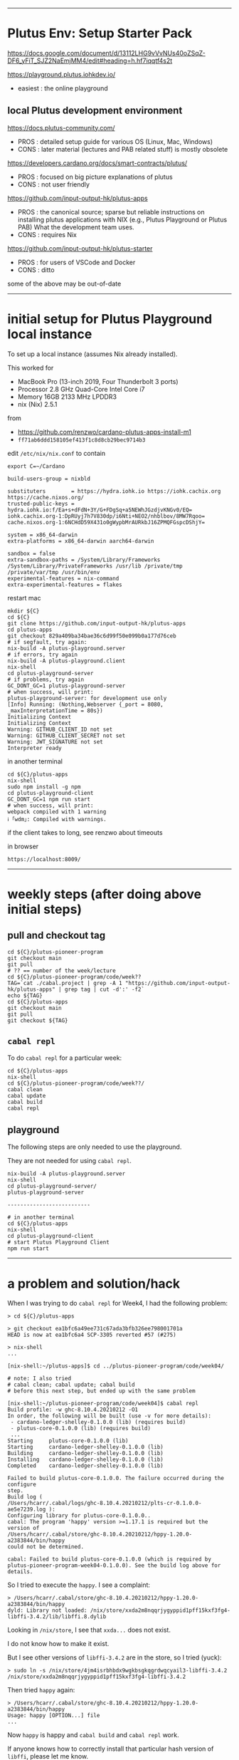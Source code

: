 #+OPTIONS:     H:6 num:nil toc:nil \n:nil @:t ::t |:t ^:t f:t TeX:t ...

------------------------------------------------------------------------------
* Plutus Env: Setup Starter Pack

https://docs.google.com/document/d/13112LHG9vVvNUs40oZSqZ-DF6_yFiT_SJZ2NaEmjMM4/edit#heading=h.hf7iqqtf4s2t

https://playground.plutus.iohkdev.io/
- easiest : the online playground

** local Plutus development environment

https://docs.plutus-community.com/
- PROS : detailed setup guide for various OS (Linux, Mac, Windows)
- CONS : later material (lectures and PAB related stuff) is mostly obsolete

https://developers.cardano.org/docs/smart-contracts/plutus/
- PROS : focused on big picture explanations of plutus
- CONS : not user friendly

https://github.com/input-output-hk/plutus-apps
- PROS : the canonical source; sparse but reliable instructions on installing plutus applications
         with NIX (e.g., Plutus Playground or Plutus PAB)
         What the development team uses.
- CONS : requires Nix

https://github.com/input-output-hk/plutus-starter
- PROS : for users of VSCode and Docker
- CONS : ditto

some of the above may be out-of-date

------------------------------------------------------------------------------
* initial setup for Plutus Playground local instance

To set up a local instance (assumes Nix already installed).

This worked for
- MacBook Pro (13-inch 2019, Four Thunderbolt 3 ports)
- Processor 2.8 GHz Quad-Core Intel Core i7
- Memory 16GB 2133 MHz LPDDR3
- nix (Nix) 2.5.1

from
- https://github.com/renzwo/cardano-plutus-apps-install-m1
- =ff71ab6ddd158105ef413f1c8d8cb29bec9714b3=

edit =/etc/nix/nix.conf= to contain

#+begin_comment
 (eepitch-shell)
 (eepitch-kill)
 (eepitch-shell)
#+end_comment

#+begin_src
export C=~/Cardano
#+end_src


#+begin_src
build-users-group = nixbld

substituters        = https://hydra.iohk.io https://iohk.cachix.org https://cache.nixos.org/
trusted-public-keys = hydra.iohk.io:f/Ea+s+dFdN+3Y/G+FDgSq+a5NEWhJGzdjvKNGv0/EQ= iohk.cachix.org-1:DpRUyj7h7V830dp/i6Nti+NEO2/nhblbov/8MW7Rqoo= cache.nixos.org-1:6NCHdD59X431o0gWypbMrAURkbJ16ZPMQFGspcDShjY=

system = x86_64-darwin
extra-platforms = x86_64-darwin aarch64-darwin

sandbox = false
extra-sandbox-paths = /System/Library/Frameworks /System/Library/PrivateFrameworks /usr/lib /private/tmp /private/var/tmp /usr/bin/env
experimental-features = nix-command
extra-experimental-features = flakes
#+end_src

restart mac

#+begin_src
mkdir ${C}
cd ${C}
git clone https://github.com/input-output-hk/plutus-apps
cd plutus-apps
git checkout 829a409ba34bae36c6d99f50e099b0a177d76ceb
# if segfault, try again:
nix-build -A plutus-playground.server
# if errors, try again
nix-build -A plutus-playground.client
nix-shell
cd plutus-playground-server
# if problems, try again
GC_DONT_GC=1 plutus-playground-server
# when success, will print:
plutus-playground-server: for development use only
[Info] Running: (Nothing,Webserver {_port = 8080, _maxInterpretationTime = 80s})
Initializing Context
Initializing Context
Warning: GITHUB_CLIENT_ID not set
Warning: GITHUB_CLIENT_SECRET not set
Warning: JWT_SIGNATURE not set
Interpreter ready
#+end_src

in another terminal

#+begin_src
cd ${C}/plutus-apps
nix-shell
sudo npm install -g npm
cd plutus-playground-client
GC_DONT_GC=1 npm run start
# when success, will print:
webpack compiled with 1 warning
ℹ ｢wdm｣: Compiled with warnings.
#+end_src

if the client takes to long, see renzwo about timeouts

in browser

#+begin_src
https://localhost:8009/
#+end_src

------------------------------------------------------------------------------
<<weekly-steps>>
* weekly steps (after doing above initial steps)

** pull and checkout tag

#+begin_src
cd ${C}/plutus-pioneer-program
git checkout main
git pull
# ?? == number of the week/lecture
cd ${C}/plutus-pioneer-program/code/week??
TAG=`cat ./cabal.project | grep -A 1 "https://github.com/input-output-hk/plutus-apps" | grep tag | cut -d':' -f2`
echo ${TAG}
cd ${C}/plutus-apps
git checkout main
git pull
git checkout ${TAG}
#+end_src

** =cabal repl=

To do =cabal repl= for a particular week:

#+begin_src
cd ${C}/plutus-apps
nix-shell
cd ${C}/plutus-pioneer-program/code/week??/
cabal clean
cabal update
cabal build
cabal repl
#+end_src

** playground

The following steps are only needed to use the playground.

They are not needed for using =cabal repl=.

#+begin_src
nix-build -A plutus-playground.server
nix-shell
cd plutus-playground-server/
plutus-playground-server

--------------------------

# in another terminal
cd ${C}/plutus-apps
nix-shell
cd plutus-playground-client
# start Plutus Playground Client
npm run start
#+end_src

------------------------------------------------------------------------------
* a problem and solution/hack

When I was trying to do =cabal repl= for Week4, I had the following problem:

#+begin_src
> cd ${C}/plutus-apps

> git checkout ea1bfc6a49ee731c67ada3bfb326ee798001701a
HEAD is now at ea1bfc6a4 SCP-3305 reverted #57 (#275)

> nix-shell
...

[nix-shell:~/plutus-apps]$ cd ../plutus-pioneer-program/code/week04/

# note: I also tried
# cabal clean; cabal update; cabal build
# before this next step, but ended up with the same problem

[nix-shell:~/plutus-pioneer-program/code/week04]$ cabal repl
Build profile: -w ghc-8.10.4.20210212 -O1
In order, the following will be built (use -v for more details):
 - cardano-ledger-shelley-0.1.0.0 (lib) (requires build)
 - plutus-core-0.1.0.0 (lib) (requires build)
 ...
Starting     plutus-core-0.1.0.0 (lib)
Starting     cardano-ledger-shelley-0.1.0.0 (lib)
Building     cardano-ledger-shelley-0.1.0.0 (lib)
Installing   cardano-ledger-shelley-0.1.0.0 (lib)
Completed    cardano-ledger-shelley-0.1.0.0 (lib)

Failed to build plutus-core-0.1.0.0. The failure occurred during the configure
step.
Build log (
/Users/hcarr/.cabal/logs/ghc-8.10.4.20210212/plts-cr-0.1.0.0-ae5e7239.log ):
Configuring library for plutus-core-0.1.0.0..
cabal: The program 'happy' version >=1.17.1 is required but the version of
/Users/hcarr/.cabal/store/ghc-8.10.4.20210212/hppy-1.20.0-a2383844/bin/happy
could not be determined.

cabal: Failed to build plutus-core-0.1.0.0 (which is required by
plutus-pioneer-program-week04-0.1.0.0). See the build log above for details.
#+end_src

So I tried to execute the =happy=. I see a complaint:

#+begin_src
> /Users/hcarr/.cabal/store/ghc-8.10.4.20210212/hppy-1.20.0-a2383844/bin/happy
dyld: Library not loaded: /nix/store/xxda2m8nqqrjygyppid1pff15kxf3fg4-libffi-3.4.2/lib/libffi.8.dylib
#+end_src

Looking in =/nix/store=, I see that =xxda...= does not exist.

I do not know how to make it exist.

But I see other versions of =libffi-3.4.2= are in the store, so I tried (yuck):

#+begin_src
> sudo ln -s /nix/store/4jm4isrbhbdx9wgkbsgkqgrdwqcyail3-libffi-3.4.2 /nix/store/xxda2m8nqqrjygyppid1pff15kxf3fg4-libffi-3.4.2
#+end_src

Then tried =happy= again:

#+begin_src
> /Users/hcarr/.cabal/store/ghc-8.10.4.20210212/hppy-1.20.0-a2383844/bin/happy
Usage: happy [OPTION...] file
...
#+end_src

Now =happy= is happy and =cabal build= and =cabal repl= work.

If anyone knows how to correctly install that particular hash version of =libffi=,
please let me know.

